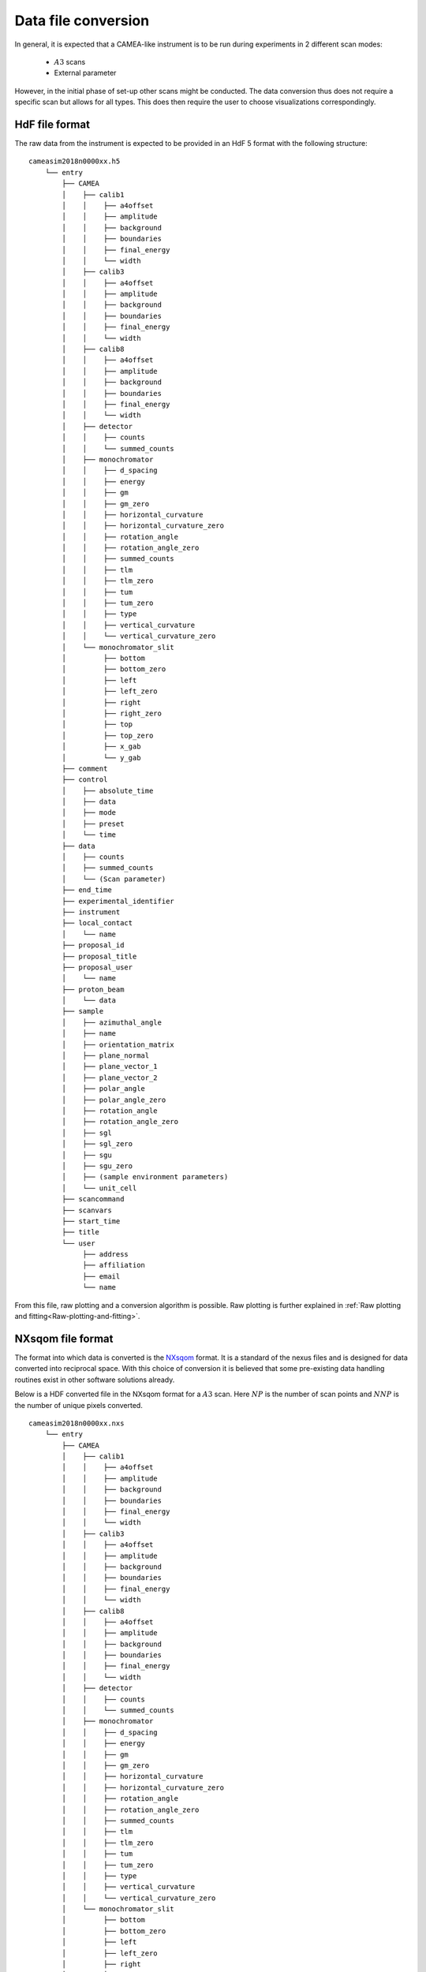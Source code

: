 .. _`Data file conversion`:

Data file conversion
====================

In general, it is expected that a CAMEA-like instrument is to be run during experiments in 2 different scan modes:

    - :math:`A3` scans

    - External parameter

However, in the initial phase of set-up other scans might be conducted. The data conversion thus 
does not require a specific scan but allows for all types. This does then require the user to choose visualizations correspondingly.

.. The most common operation is expected to be a rotate of the back-end into a suitable :math:`A4` and :math:`E_i` position to cover the interesting physics, and then a performance of an :math:`A3` scan. The rotation angle of this scan depends on the symmetry of the crystal in the given scattering plane as performing a 360 degrees scan with a 90 degrees symmetry does not provide additional information. After such a scan, would rotate :math:`A4` by half a wedge coverage angle (3.75 degrees) to cover the dark angles and then perform an identical :math:`A3` scan. This could be performed with different incoming energies to expand the covered area in the energy direction.

.. Having the raw data in the H5 format, converting the data files into :math:`S(\vec{q},\omega)` is rather straight forward. 

HdF file format
---------------

The raw data from the instrument is expected to be provided in an HdF 5 format with the following structure::

    cameasim2018n0000xx.h5
        └── entry
            ├── CAMEA
            │    ├── calib1
            │    │    ├── a4offset
            │    │    ├── amplitude
            │    │    ├── background
            │    │    ├── boundaries
            │    │    ├── final_energy
            │    │    └── width
            │    ├── calib3
            │    │    ├── a4offset
            │    │    ├── amplitude
            │    │    ├── background
            │    │    ├── boundaries
            │    │    ├── final_energy
            │    │    └── width
            │    ├── calib8
            │    │    ├── a4offset
            │    │    ├── amplitude
            │    │    ├── background
            │    │    ├── boundaries
            │    │    ├── final_energy
            │    │    └── width
            │    ├── detector
            │    │    ├── counts
            │    │    └── summed_counts
            │    ├── monochromator
            │    │    ├── d_spacing
            │    │    ├── energy
            │    │    ├── gm
            │    │    ├── gm_zero
            │    │    ├── horizontal_curvature
            │    │    ├── horizontal_curvature_zero
            │    │    ├── rotation_angle
            │    │    ├── rotation_angle_zero
            │    │    ├── summed_counts
            │    │    ├── tlm
            │    │    ├── tlm_zero
            │    │    ├── tum
            │    │    ├── tum_zero
            │    │    ├── type
            │    │    ├── vertical_curvature
            │    │    └── vertical_curvature_zero
            │    └── monochromator_slit
            │         ├── bottom
            │         ├── bottom_zero
            │         ├── left
            │         ├── left_zero
            │         ├── right
            │         ├── right_zero
            │         ├── top
            │         ├── top_zero
            │         ├── x_gab
            │         └── y_gab
            ├── comment
            ├── control
            │    ├── absolute_time
            │    ├── data
            │    ├── mode
            │    ├── preset
            │    └── time
            ├── data
            │    ├── counts
            │    ├── summed_counts
            │    └── (Scan parameter)
            ├── end_time
            ├── experimental_identifier
            ├── instrument
            ├── local_contact
            │    └── name
            ├── proposal_id
            ├── proposal_title
            ├── proposal_user
            │    └── name
            ├── proton_beam
            │    └── data
            ├── sample
            │    ├── azimuthal_angle
            │    ├── name
            │    ├── orientation_matrix
            │    ├── plane_normal
            │    ├── plane_vector_1
            │    ├── plane_vector_2
            │    ├── polar_angle
            │    ├── polar_angle_zero
            │    ├── rotation_angle
            │    ├── rotation_angle_zero
            │    ├── sgl
            │    ├── sgl_zero
            │    ├── sgu
            │    ├── sgu_zero
            │    ├── (sample environment parameters)
            │    └── unit_cell
            ├── scancommand
            ├── scanvars
            ├── start_time
            ├── title
            └── user
                 ├── address
                 ├── affiliation
                 ├── email
                 └── name

From this file, raw plotting and a conversion algorithm is possible. Raw plotting is further explained in  :ref:`Raw plotting and fitting<Raw-plotting-and-fitting>`. 



NXsqom file format
------------------

The format into which data is converted is the `NXsqom <http://download.nexusformat.org/sphinx/classes/applications/NXsqom.html>`_ format. 
It is a standard of the nexus files and is designed for data converted into reciprocal space. With this choice of conversion it is 
believed that some pre-existing data handling routines exist in other software solutions already. 


Below is a HDF converted file in the NXsqom format for a :math:`A3` scan. Here :math:`NP` is the number of scan points and :math:`NNP` 
is the number of unique pixels converted.

::

    cameasim2018n0000xx.nxs
        └── entry
            ├── CAMEA
            │    ├── calib1
            │    │    ├── a4offset
            │    │    ├── amplitude
            │    │    ├── background
            │    │    ├── boundaries
            │    │    ├── final_energy
            │    │    └── width
            │    ├── calib3
            │    │    ├── a4offset
            │    │    ├── amplitude
            │    │    ├── background
            │    │    ├── boundaries
            │    │    ├── final_energy
            │    │    └── width
            │    ├── calib8
            │    │    ├── a4offset
            │    │    ├── amplitude
            │    │    ├── background
            │    │    ├── boundaries
            │    │    ├── final_energy
            │    │    └── width
            │    ├── detector
            │    │    ├── counts
            │    │    └── summed_counts
            │    ├── monochromator
            │    │    ├── d_spacing
            │    │    ├── energy
            │    │    ├── gm
            │    │    ├── gm_zero
            │    │    ├── horizontal_curvature
            │    │    ├── horizontal_curvature_zero
            │    │    ├── rotation_angle
            │    │    ├── rotation_angle_zero
            │    │    ├── summed_counts
            │    │    ├── tlm
            │    │    ├── tlm_zero
            │    │    ├── tum
            │    │    ├── tum_zero
            │    │    ├── type
            │    │    ├── vertical_curvature
            │    │    └── vertical_curvature_zero
            │    └── monochromator_slit
            │         ├── bottom
            │         ├── bottom_zero
            │         ├── left
            │         ├── left_zero
            │         ├── right
            │         ├── right_zero
            │         ├── top
            │         ├── top_zero
            │         ├── x_gab
            │         └── y_gab
            ├── comment
            ├── control
            │    ├── absolute_time
            │    ├── data
            │    ├── mode
            │    ├── preset
            │    └── time
            ├── data
            │    ├── counts
            │    ├── en
            │    ├── monitor
            │    ├── normalization
            │    ├── qx
            │    ├── qy
            │    ├── summed_counts
            │    └── (Scan parameter)
            ├── end_time
            ├── experimental_identifier
            ├── instrument
            ├── local_contact
            │    └── name
            ├── proposal_id
            ├── proposal_title
            ├── proposal_user
            │    └── name
            ├── proton_beam
            │    └── data
            ├── sample
            │    ├── azimuthal_angle
            │    ├── name
            │    ├── orientation_matrix
            │    ├── plane_normal
            │    ├── plane_vector_1
            │    ├── plane_vector_2
            │    ├── polar_angle
            │    ├── polar_angle_zero
            │    ├── rotation_angle
            │    ├── rotation_angle_zero
            │    ├── sgl
            │    ├── sgl_zero
            │    ├── sgu
            │    ├── sgu_zero
            │    ├── (sample environment parameters)
            │    └── unit_cell
            ├── scancommand
            ├── scanvars
            ├── start_time
            ├── title
            └── user
                 ├── address
                 ├── affiliation
                 ├── email
                 └── name
